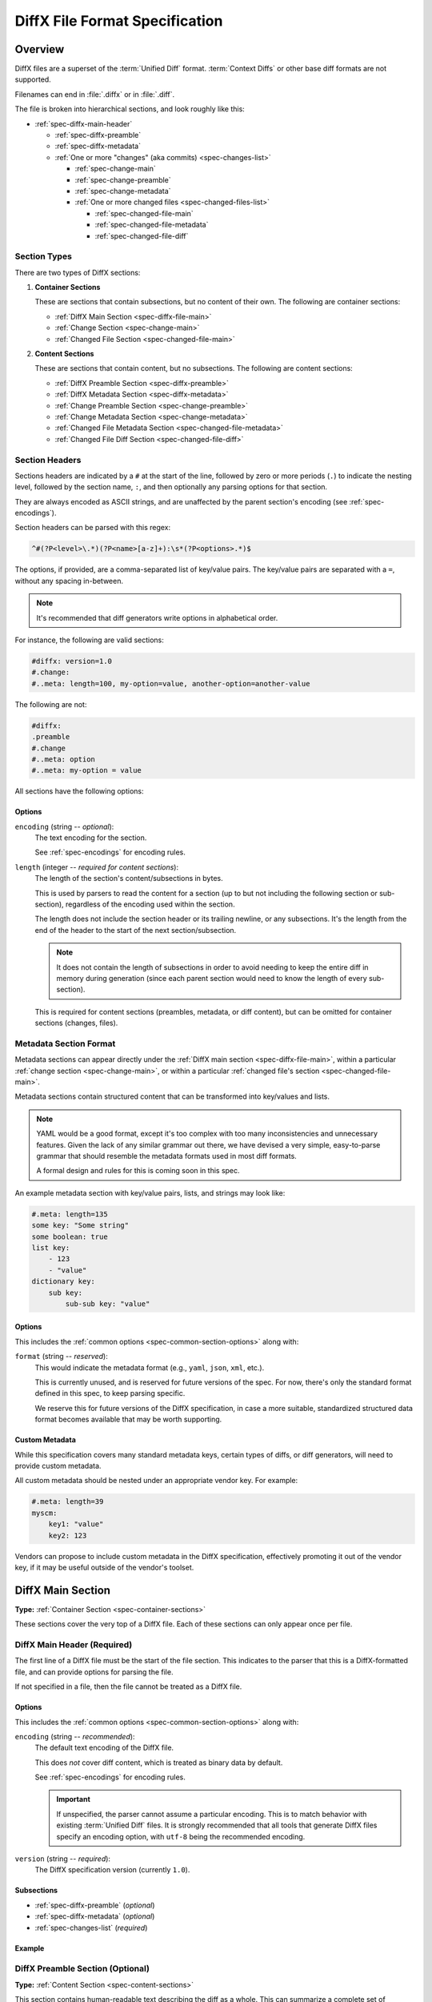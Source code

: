 .. _diffx-spec:

===============================
DiffX File Format Specification
===============================

Overview
========

DiffX files are a superset of the :term:`Unified Diff` format.
:term:`Context Diffs` or other base diff formats are not supported.

Filenames can end in :file:`.diffx` or in :file:`.diff`.

The file is broken into hierarchical sections, and look roughly like this:

* :ref:`spec-diffx-main-header`

  * :ref:`spec-diffx-preamble`
  * :ref:`spec-diffx-metadata`
  * :ref:`One or more "changes" (aka commits) <spec-changes-list>`

    * :ref:`spec-change-main`
    * :ref:`spec-change-preamble`
    * :ref:`spec-change-metadata`
    * :ref:`One or more changed files <spec-changed-files-list>`

      * :ref:`spec-changed-file-main`
      * :ref:`spec-changed-file-metadata`
      * :ref:`spec-changed-file-diff`


.. _spec-section-types:

Section Types
-------------

There are two types of DiffX sections:

.. _spec-container-sections:

1. **Container Sections**

   These are sections that contain subsections, but no content of their
   own. The following are container sections:

   * :ref:`DiffX Main Section <spec-diffx-file-main>`
   * :ref:`Change Section <spec-change-main>`
   * :ref:`Changed File Section <spec-changed-file-main>`

.. _spec-content-sections:

2. **Content Sections**

   These are sections that contain content, but no subsections. The following
   are content sections:

   * :ref:`DiffX Preamble Section <spec-diffx-preamble>`
   * :ref:`DiffX Metadata Section <spec-diffx-metadata>`
   * :ref:`Change Preamble Section <spec-change-preamble>`
   * :ref:`Change Metadata Section <spec-change-metadata>`
   * :ref:`Changed File Metadata Section <spec-changed-file-metadata>`
   * :ref:`Changed File Diff Section <spec-changed-file-diff>`


.. _spec-section-headers:

Section Headers
---------------

Sections headers are indicated by a ``#`` at the start of the line, followed
by zero or more periods (``.``) to indicate the nesting level, followed by the
section name, ``:``, and then optionally any parsing options for that section.

They are always encoded as ASCII strings, and are unaffected by the parent
section's encoding (see :ref:`spec-encodings`).

Section headers can be parsed with this regex:

.. code-block:: text

    ^#(?P<level>\.*)(?P<name>[a-z]+):\s*(?P<options>.*)$

The options, if provided, are a comma-separated list of key/value pairs. The
key/value pairs are separated with a ``=``, without any spacing in-between.

.. note::

   It's recommended that diff generators write options in alphabetical order.

For instance, the following are valid sections:

.. code-block:: diffx

   #diffx: version=1.0
   #.change:
   #..meta: length=100, my-option=value, another-option=another-value

The following are not:

.. code-block:: text

   #diffx:
   .preamble
   #.change
   #..meta: option
   #..meta: my-option = value


.. _spec-common-section-options:

All sections have the following options:

Options
~~~~~~~

.. _spec-common-section-options-encoding:

``encoding`` (string -- *optional*):
    The text encoding for the section.

    See :ref:`spec-encodings` for encoding rules.

    .. code-block:: diffx
       :caption: **Example**

       #.change: type=encoding

``length`` (integer -- *required for content sections*):
    The length of the section's content/subsections in bytes.

    This is used by parsers to read the content for a section (up to but not
    including the following section or sub-section), regardless of the
    encoding used within the section.

    The length does not include the section header or its trailing newline,
    or any subsections. It's the length from the end of the header to the
    start of the next section/subsection.

    .. note::

       It does not contain the length of subsections in order to avoid needing
       to keep the entire diff in memory during generation (since each parent
       section would need to know the length of every sub-section).

    This is required for content sections (preambles, metadata, or diff
    content), but can be omitted for container sections (changes, files).

    .. code-block:: diffx
       :caption: **Example**

       #.meta: length=100


Metadata Section Format
-----------------------

Metadata sections can appear directly under the :ref:`DiffX main section
<spec-diffx-file-main>`, within a particular
:ref:`change section <spec-change-main>`, or within a particular
:ref:`changed file's section <spec-changed-file-main>`.

Metadata sections contain structured content that can be transformed into
key/values and lists.

.. note::

   YAML would be a good format, except it's too complex with too many
   inconsistencies and unnecessary features. Given the lack of any similar
   grammar out there, we have devised a very simple, easy-to-parse grammar
   that should resemble the metadata formats used in most diff formats.

   A formal design and rules for this is coming soon in this spec.

An example metadata section with key/value pairs, lists, and strings may look
like:

.. code-block:: diffx

   #.meta: length=135
   some key: "Some string"
   some boolean: true
   list key:
       - 123
       - "value"
   dictionary key:
       sub key:
           sub-sub key: "value"


Options
~~~~~~~

This includes the :ref:`common options <spec-common-section-options>` along
with:

``format`` (string -- *reserved*):
    This would indicate the metadata format (e.g., ``yaml``, ``json``,
    ``xml``, etc.).

    This is currently unused, and is reserved for future versions of the spec.
    For now, there's only the standard format defined in this spec, to keep
    parsing specific.

    We reserve this for future versions of the DiffX specification, in case
    a more suitable, standardized structured data format becomes available
    that may be worth supporting.


Custom Metadata
~~~~~~~~~~~~~~~

While this specification covers many standard metadata keys, certain types of
diffs, or diff generators, will need to provide custom metadata.

All custom metadata should be nested under an appropriate vendor key. For
example:

.. code-block:: diffx

   #.meta: length=39
   myscm:
       key1: "value"
       key2: 123


Vendors can propose to include custom metadata in the DiffX specification,
effectively promoting it out of the vendor key, if it may be useful outside of
the vendor's toolset.


.. _spec-diffx-file-main:

DiffX Main Section
==================

**Type:** :ref:`Container Section <spec-container-sections>`

These sections cover the very top of a DiffX file. Each of these sections can
only appear once per file.


.. _spec-diffx-main-header:

DiffX Main Header (Required)
----------------------------

The first line of a DiffX file must be the start of the file section. This
indicates to the parser that this is a DiffX-formatted file, and can provide
options for parsing the file.

If not specified in a file, then the file cannot be treated as a DiffX file.


Options
~~~~~~~

This includes the :ref:`common options <spec-common-section-options>` along
with:

.. _spec-diffx-main-option-encoding:

``encoding`` (string -- *recommended*):
    The default text encoding of the DiffX file.

    This does *not* cover diff content, which is treated as binary data by
    default.

    See :ref:`spec-encodings` for encoding rules.

    .. important::

       If unspecified, the parser cannot assume a particular encoding. This is
       to match behavior with existing :term:`Unified Diff` files. It is
       strongly recommended that all tools that generate DiffX files specify
       an encoding option, with ``utf-8`` being the recommended encoding.

    .. code-block:: diffx
       :caption: **Example**

       #diffx: encoding=utf-8, version=1.0

``version`` (string -- *required*):
    The DiffX specification version (currently ``1.0``).

    .. code-block:: diffx
       :caption: **Example**

       #diffx: version=1.0


Subsections
~~~~~~~~~~~

* :ref:`spec-diffx-preamble` (*optional*)
* :ref:`spec-diffx-metadata` (*optional*)
* :ref:`spec-changes-list` (*required*)


Example
~~~~~~~

.. code-block:: diffx
   :caption: **Example**

   #diffx: encoding=utf-8, version=1.0
   ...


.. _spec-diffx-preamble:

DiffX Preamble Section (Optional)
---------------------------------

**Type:** :ref:`Content Section <spec-content-sections>`

This section contains human-readable text describing the diff as a whole. This
can summarize a complete set of changes across several files or diffs, or
perhaps even a merge commit's text.

This content is free-form text, but *cannot* contain anything that looks like
modifications to a diff file, in order to remain compatible with existing diff
behavior. Tools can prefix each line with a set number of spaces to avoid this. It should set the :ref:`indent <spec-diffx-preamble-option-indent>` option
to inform parsers of this.

See :ref:`spec-encodings` for encoding rules.

You'll often see Git commit messages (or similar) at the top of a
:term:`Unified Diff` file. Those do not belong in this section. Instead, place
those in the :ref:`Change Preamble section <spec-change-preamble>`.


Options
~~~~~~~

This includes the :ref:`common options <spec-common-section-options>` along
with:

.. _spec-diffx-preamble-option-indent:

``indent`` (integer -- *recommended*):
    The number of spaces content is indented within this preamble.

    In order to prevent user-provided text from breaking parsing (by
    introducing DiffX headers or diff data), diff generators may want to
    indent the content a number of spaces. This option is a hint to parsers
    to say how many spaces should be removed from preamble text.

    A suggested value would be ``4``. If left off, the default is ``0``.

    .. code-block:: diffx
       :caption: **Example**

       #.preamble: indent=4
           This content won't break parsing if it adds:

           #.change:

``mimetype`` (string -- *optional*):
    The mimetype of the text, as a hint to the parser.

    Supported mimetypes at this time are:

    * ``text/plain`` (default)
    * ``text/markdown``

    Other types may be used in the future, but only if first covered by this
    specification. Note that consumers of the diff file are not required to
    render the text in these formats. It is merely a hint.

    .. code-block:: diffx
       :caption: **Example**

       #.preamble: mimetype=text/markdown
       Here is a **description** of the change.


Example
~~~~~~~

.. code-block:: diffx

   #diffx: encoding=utf-8, version=1.0
   #.preamble: indent=4, length=80
       Any free-form text can go here.

       It can span as many lines as you like.


.. _spec-diffx-metadata:

DiffX Metadata Section (Optional)
---------------------------------

**Type:** :ref:`Content Section <spec-content-sections>`

This section provides metadata on the diff file as a whole. It can contain
anything that the diff generator wants to provide.

While diff generators are welcome to add additional keys, they are encouraged
to either submit them for the standard, or stick them under a namespace. For
instance, a hypothetical Git-specific key for a clone URL would look like:

.. code-block:: diffx

   #diffx: encoding=utf-8, version=1.0
   #.meta: length=58
   git:
       clone url: "https://github.com/beanbaginc/diffx"


Metadata Keys
~~~~~~~~~~~~~

``stats`` (dictionary -- *optional*):
    A dictionary of statistics on the commits, containing the following
    sub-keys:

    ``changes`` (integer -- *recommended*):
        The total number of changes in the diff.

    ``files`` (integer -- *required*):
        The total number of files across all changes in the diff.

    ``insertions`` (integer -- *recommended*):
        The total number of insertions made.

    ``deletions`` (integer -- *recommended*):
        The total number of deletions made.

    .. code-block:: diffx-metadata
       :caption: **Example**

       stats:
           changed: 4
           files: 2
           insertions: 30
           deletions: 15


Example
~~~~~~~

.. code-block:: diffx

   #diffx: encoding=utf-8, version=1.0
   #.meta: length=72
   stats:
       changed: 4
       files: 2
       insertions: 30
       deletions: 15


.. _spec-changes-list:

Change Sections
===============


.. _spec-change-main:

Change Section (Required)
-------------------------

**Type:** :ref:`Container Section <spec-container-sections>`

A DiffX file will have one or more change sections. Each can represent a
simple change to a series of files (perhaps generated locally on the command
line) or a commit in a repository.

Each change section can have an optional preamble and metadata. It must have
one or more file sections.


Subsections
~~~~~~~~~~~

* :ref:`spec-change-preamble` (*optional*)
* :ref:`spec-change-metadata` (*optional*)
* :ref:`spec-changed-files-list` (*required*)


Example
~~~~~~~

.. code-block:: diffx

   #diffx: encoding=utf-8, version=1.0
   #.change:
   ...


.. _spec-change-preamble:

Change Preamble Section (Optional)
----------------------------------

**Type:** :ref:`Content Section <spec-content-sections>`

Many diffs based on commits contain a commit message before any file content.
We refer to this as the "preamble." This content is free-form text, but should
not contain anything that looks like modifications to a diff file, in order to
remain compatible with existing diff behavior.


Options
~~~~~~~

This includes the :ref:`common options <spec-common-section-options>` along
with:

``indent`` (integer -- *recommended*):
    The number of spaces content is indented within this preamble.

    In order to prevent user-provided text from breaking parsing (by
    introducing DiffX headers or diff data), diff generators may want to
    indent the content a number of spaces. This option is a hint to parsers
    to say how many spaces should be removed from preamble text.

    A suggested value would be ``4``. If left off, the default is ``0``.

    .. code-block:: diffx
       :caption: **Example**

       #..preamble: indent=4
           This content won't break parsing if it adds:

           #.change:

``mimetype`` (string -- *optional*):
    The mimetype of the text, as a hint to the parser.

    Supported mimetypes at this time are:

    * ``text/plain`` (default)
    * ``text/markdown``

    Other types may be used in the future, but only if first covered by this
    specification. Note that consumers of the diff file are not required to
    render the text in these formats. It is merely a hint.

    .. code-block:: diffx
       :caption: **Example**

       #..preamble: mimetype=text/markdown
       Here is a **description** of the change.


Example
~~~~~~~

.. code-block:: diffx

   #diffx: encoding=utf-8, version=1.0
   #.change:
   #..preamble: indent=4, length=111
       Any free-form text can go here.

       It can span as many lines as you like. Represents the commit message.


.. _spec-change-metadata:

Change Metadata Section (Optional)
----------------------------------

**Type:** :ref:`Content Section <spec-content-sections>`

The change metadata sections contains metadata on the commit/change the diff
represents, or anything else that the diff tool chooses to provide.

Diff generators are welcome to add additional keys, but are encouraged to
either submit them as a standard, or stick them under a namespace. For
instance, a hypothetical Git-specific key for a clone URL would look like:

.. code-block:: diffx

   #diffx: encoding=utf-8, version=1.0
   #.change:
   #..meta: length=58
   git:
       clone url: "https://github.com/beanbaginc/diffx"


Metadata Keys
~~~~~~~~~~~~~

``author`` (string -- *required*):
    The author of the commit/change, in the form of ``Full Name <email>``.

    .. code-block:: diffx-metadata
       :caption: **Example**

       author: "Ann Chovey <achovey@example.com>"

``committer`` (string -- *recommended*):
    The committer of the commit/change, in the form of ``Full Name <email>``.
    This may or may not differ from ``author``.

    .. code-block:: diffx-metadata
       :caption: **Example**

       committer: "John Dory <jdory@example.com>"

``committer date`` (string -- *recommended*):
    The date/time the commit/change was committed, in `ISO 8601`_ format.

    .. code-block:: diffx-metadata
       :caption: **Example**

       committer date: "2021-06-01T12:34:30Z"

``commit id`` (string -- *required*):
    The ID/revision of the commit/change. This depends on the revision control
    system.

    .. code-block:: diffx-metadata
       :caption: **Example**

       commit id: "939dba397f0a577201f56ac72efb6f983ce69262"

``date`` (string -- *required*):
    The date/time that the commit/change was written, in `ISO 8601`_ format.

    .. code-block:: diffx-metadata
       :caption: **Example**

       date: "2021-06-01T12:34:30Z"

``parent commit ids`` (list of string -- *optional*):
    A list of parent commit/change IDs. There may be multiple parents if this
    is a merge commit. Having this information can help tools that need to
    know the history in order to analyze or apply the change.

    .. code-block:: diffx-metadata
       :caption: **Example**

       parent commit ids:
           - "939dba397f0a577201f56ac72efb6f983ce69262"

``stats`` (dictionary -- *recommended*):
    A dictionary of statistics on the change.

    This can be useful information to provide to diff analytics tools to
    help quickly determine the size and scope of a change.

    ``files`` (integer -- *required*):
        The total number of files in the commit/change.

    ``insertions`` (integer -- *required*):
        The total number of inserted lines across all files.

    ``deletions`` (integer -- *required*):
        The total number of deleted lines across all files.

    .. code-block:: diffx-metadata
       :caption: **Example**

       stats:
           files: 10
           deletions: 75
           insertions: 43


.. _spec-changed-files-list:

Changed File Sections
=====================


.. _spec-changed-file-main:

Changed File Section (Required)
-------------------------------

**Type:** :ref:`Container Section <spec-container-sections>`

The file section simply contains two subsections: ``#...meta:`` and
``#...diff:``. The metadata section is required, but the diff section may be
optional, depending on the operation performed on the file.


Subsections
~~~~~~~~~~~

* :ref:`spec-changed-file-metadata` (*required*)
* :ref:`spec-changed-file-diff` (*optional*)


Example
~~~~~~~

.. code-block:: diffx

   #diffx: encoding=utf-8, version=1.0
   #.change:
   #..file:
   ...


.. _spec-changed-file-metadata:

Changed File Metadata Section (Required)
----------------------------------------

**Type:** :ref:`Content Section <spec-content-sections>`

The file metadata section contains metadata on the file. It may contain
information about the file itself, operations on the file, etc.

At a minimum, a filename must be provided. Unless otherwise specified, the
expectation is that the change is purely a content change in an existing file.
This is controlled by an ``op`` option.

For usage in a revision control system, the ``revision`` options must be
provided. It should be possible for the parser to have enough information
between the revision and the filename to fetch a copy of the file from a
matching repository.

The rest of the information is purely optional, but may be beneficial to
clients, particularly those wanting to display information on file mode
changes or that want to quickly display statistics on the file.

Diff generators are welcome to add additional keys, but are encouraged to
either submit them as a standard, or stick them under a namespace. For
instance, a hypothetical Git-specific key for a submodule reference would look
like:

.. code-block:: diffx

   #diffx: encoding=utf-8, version=1.0
   #.change:
   #..file:
   #...meta: length=41
   git:
       submodule: "vendor/somelibrary"


Metadata Keys
~~~~~~~~~~~~~

.. _spec-changed-file-metadata-mimetype:

``mimetype`` (string or dictionary -- *recommended*):
    The mimetype of the file as a string. This is especially important for
    binary files.

    When possible, the encoding of the file should be recorded in the
    mimetype through the standard ``; charset=...`` parameter. For instance,
    ``text/plain; charset=utf-8``.

    The mimetype value can take one of two forms:

    1. The mimetype is the same between the original and modified files.

       If the mimetype is not changing (or the file is newly-added), then
       this will be a single value string.

       .. code-block:: diffx-metadata
          :caption: **Example**

          mimetype: "image/png"

    2. The mimetype has changed.

       If the mimetype has changed, then this should contain the following
       subkeys instead:

       ``old`` (string -- *required*):
           The old mimetype of the file.

       ``new`` (string -- *required*):
           The new mimetype of the file.

       .. code-block:: diffx-metadata
          :caption: **Example**

          mimetype:
              old: "text/plain; charset=utf-8"
              new: "text/html; charset=utf-8"

``op`` (string -- *recommended*):
    The operation performed on the file.

    If not specified, this defaults to ``modify``.

    The following values are supported:

    ``create``:
        The file is being created.

        .. code-block:: diffx-metadata
           :caption: **Example**

           op: "create"
           path: "/src/main.py"

    ``delete``:
        The file is being deleted.

        .. code-block:: diffx-metadata
           :caption: **Example**

           op: "delete"
           path: "/src/compat.py"

    ``modify`` (default):
        The file or its permissions are being modified (but not
        renamed/copied/moved).

        .. code-block:: diffx-metadata
           :caption: **Example**

           op: "modify"
           path: "/src/tests.py"

    ``copy``:
        The file is being copied without modifications. The ``path`` key
        must have ``old`` and ``new`` values.

        .. code-block:: diffx-metadata
           :caption: **Example**

           op: "copy"
           path:
               old: "/images/logo.png"
               new: "/test-data/images/sample-image.png"

    ``move``:
        The file is being moved or renamed without modifications. The
        ``path`` key must have ``old`` and ``new`` values.

        .. code-block:: diffx-metadata
           :caption: **Example**

           op: "move"
           path:
               old: "/src/tests.py"
               new: "/src/tests/test_utils.py"

    ``copy-modify``:
        The file is being copied with modifications. The ``path`` key must
        have ``old`` and ``new`` values.

        .. code-block:: diffx-metadata
           :caption: **Example**

           op: "copy-modify"
           path:
               old: "/test-data/payload1.json"
               new: "/test-data/payload2.json"

    ``move-modify``:
        The file is being moved with modifications. The ``path`` key must
        have ``old`` and ``new`` values.

        .. code-block:: diffx-metadata
           :caption: **Example**

           op: "move-modify"
           path:
               old: "/src/utils.py"
               new: "/src/encoding.py"

``path`` (string or dictionary -- *required*):
    The path of the file either within a repository a relative path on the
    filesystem.

    If the file(s) are within a repository, this will be an absolute path.

    If the file(s) are outside of a repository, this will be a relative path
    based on the parent of the files.

    This can take one of two forms:

    1. A single string, if both the original and modified file have the same
       path.

    2. A dictionary, if the path has changed (renaming, moving, or copying a
       file).

       The dictionary would contain the following keys:

       ``old`` (string -- *required*):
           The path to the original file.

       ``new`` (string -- *required*):
           The path to the modified file.

    This is often the same value used in the ``---`` line (though without any
    special prefixes like Git's ``a/``). It may contain spaces, and must be in
    the encoding format used for the section.

    This **must not** contain revision information. That should be supplied in
    :ref:`revision <spec-changed-file-metadata-revision>`.


    .. code-block:: diffx-metadata
       :caption: **Example:** Modified file within a Subversion repository

       path: "/trunk/myproject/README"


    .. code-block:: diffx-metadata
       :caption: **Example:** Renamed file within a Git repository

       path:
           old: "/src/README"
           new: "/src/README.txt"


    .. code-block:: diffx-metadata
       :caption: **Example:** Renamed local file

       path:
           old: "lib/test.c"
           new: "tests/test.c"


.. _spec-changed-file-metadata-revision:

``revision`` (dictionary -- *recommended*):
    Revision information for the file. This contains the following sub-keys:

    Revisions are dependent on the type of source code management system. They
    may be numeric IDs, SHA1 hashes, or any other indicator normally used
    for the system.

    The revision identifies the file, not the commit. In many systems
    (such as Subversion), these may the same identifier. In others (such as
    Git), they're separate.

    ``old`` (string -- *required*):
        The old revision of the file, before any modifications are made.
        The patch data must be able to be applied to the file at this
        revision.

    ``new`` (string -- *recommended*):
        The new revision of the file after the patch has been applied. This is
        optional, as it may not always be useful information, depending on the
        type of source code management system. Most will have a value to
        provide.


    .. code-block:: diffx-metadata
       :caption: **Example:** Numeric revisions

       path: "/src/main.py"
       revision:
           old: "41"
           new: "42"

    .. code-block:: diffx-metadata
       :caption: **Example:** SHA1 revisions

       path: "/src/main.py"
       revision:
           old: "4f416cce335e2cf872f521f54af4abe65af5188a"
           new: "214e857ee0d65bb289c976cb4f9a444b71f749b3"

    .. code-block:: diffx-metadata
       :caption: **Example:** Sample SCM-specific revision strings

       path: "/src/main.py"
       revision:
           old: "change12945"
           new: "change12968"

    .. code-block:: diffx-metadata
       :caption: **Example:** Only an old revision is available

       path: "/src/main.py"
       revision:
           old: "8179510"

``stats`` (dictionary -- *optional*):
    A dictionary of statistics on the file.

    This can be useful information to provide to diff analytics tools to
    help quickly determine how much of a file has changed.

    ``lines changed`` (integer -- *required*):
        The total number of lines changed in the file.

    ``insertions`` (integer -- *required*):
        The total number of inserted lines (``+``) in the file.

    ``deletions`` (integer -- *required*):
        The total number of deleted lines (``-``) in the file.

    ``total lines`` (integer -- *optional*):
        The total number of lines in the file.

    ``similarity`` (string -- *optional*):
        The similarity percent between the old and new files (i.e., how much
        of the file remains the same). How this is calculated depends on the
        source code management system. This can include decimal places.

    .. code-block:: diffx-metadata
       :caption: **Example**

       path: "/src/main.py"
       stats:
           total lines: 315
           lines changed: 35
           insertions: 22
           deletions: 3
           similarity: "98.89%"


.. _spec-changed-file-metadata-symlink-target:

``symlink target`` (string or dictionary -- *optional*):
    The target for a symlink (if :ref:`type
    <spec-changed-file-metadata-type>` is set to ``symlink``). Target paths
    are absolute on the filesystem, or relative to the symlink.

    If adding a new symlink, this will be a string containing the target path.

    If modifying an existing symlink to point to a new location, this will be
    a dictionary containing the following subkeys:

    ``old`` (string -- *required*):
        The old target path.

    ``new`` (string -- *required*):
        The new target path.

    .. code-block:: diffx-metadata
       :caption: **Example:** Changing a symlink's target.

       op: "create"
       path: "/test-data/images"
       type: "symlink"
       symlink target: "static/images"

    .. code-block:: diffx-metadata
       :caption: **Example:** Adding a file with permissions.

       op: "create"
       path: "/test-data/fonts"
       type: "symlink"
       symlink target: "static/fonts"


.. _spec-changed-file-metadata-type:

``type`` (string -- *recommended*):
    The type of entry designated by the path. This may help parsers to
    provide better error or output information, or to give patchers a better
    sense of the kinds of changes they should expect to make.

    ``directory``:
        The entry represents changes to a directory.

        This will most commonly be used to change permissions on a directory.

        .. code-block:: diffx-metadata
           :caption: **Example**

           path: "/src"
           type: "directory"
           unix file mode:
               old: 0100700
               new: 0100755

    ``file`` (default):
        The entry represents a file. This is the default in diffs.

        .. code-block:: diffx-metadata
           :caption: **Example**

           path: "/src/main.py"
           type: "file"

    ``symlink``:
        The entry represents a symbolic link.

        This should not include changes to the contents of the file, but is
        likely to include :ref:`symlink target
        <spec-changed-file-metadata-symlink-target>` metadata.

        .. code-block:: diffx-metadata
           :caption: **Example**

           op: "create"
           path: "/test-data/images"
           type: "symlink"
           symlink target: "static/images"

    Custom types can be used if needed by the source code management system,
    though it will be up to them to process those types of changes.

    All custom types should be in the form of :samp:`{vendor}:{type}`. For
    example, ``svn:properties``.

``unix file mode`` (octal or dictionary -- *optional*):
    The UNIX file mode information for the file or directory.

    If adding a new file or directory, this will be a string containing the
    file mode.

    If modifying a file or directory, this will be a dictionary containing
    the following subkeys:

    ``old`` (octal -- *required*):
        The original file mode in Octal format for the file (e.g.,
        ``100644``). This should be provided if modifying or deleting the
        file.

    ``new`` (octal -- *required*):
        The new file mode in Octal format for the file. This should be
        provided if modifying or adding the file.

    .. code-block:: diffx-metadata
       :caption: **Example:** Changing a file's type

       path: "/src/main.py"
       unix file mode:
           old: 0100644
           new: 0100755

    .. code-block:: diffx-metadata
       :caption: **Example:** Adding a file with permissions.

       op: "create"
       path: "/src/run-tests.sh"
       unix file mode: 0100755


.. _spec-changed-file-diff:

Changed File Diff Section (Optional)
------------------------------------

**Type:** :ref:`Content Section <spec-content-sections>`

If the file was added, modified, or deleted, the file diff section must
contain a representation of those changes.

This is designated by a ``#...diff:`` section.

This section supports traditional text-based diffs and binary diffs (following
the format used for Git binary diffs). The ``type`` option for the section is
used to specify the diff type (``text`` or ``binary``), and defaults to
``text`` if unspecified (see the :ref:`options
<spec-changed-file-diff-options>`) below.


Text Diffs
~~~~~~~~~~

For text diffs, the section contains the content people are accustomed to from
a Unified Diff. These are the ``---`` and ``+++`` lines with the diff hunks.

For compatibility purposes, this may also include any additional data normally
provided in that Unified Diff. For example, an ``Index:`` line, or Git's
``diff --git`` or CVS's ``RCS file:``. This allows a DiffX file to be used by
tools like :command:`git apply` without breaking.

DiffX parsers should always use the metadata section, if available, over
old-fashioned metadata in the diff section when processing a DiffX file.


Binary Diffs
~~~~~~~~~~~~

The diff section may also include binary diff data. This follows Git's binary
patch support, and may optionally include the Git-specific lines
(``diff --git``, ``index`` and ``GIT binary patch``) for compatibility.

To flag a binary diff section, add a ``type=binary`` option to the
``#...diff:`` section.


.. note::
   Determine if the Git approach is correct.

   This is still a work-in-progress. Git's binary patch support may be
   ideal, or there may be a better approach.


.. _spec-changed-file-diff-options:

Options
~~~~~~~

This includes the :ref:`common options <spec-common-section-options>` along
with:

``type`` (string -- *optional*):
    Indicates the content type of the section.

    Supported types are:

    ``binary``:
        This is a binary file.

    ``text`` (default):
        This is a text file. This is standard for diffs.

    .. code-block:: diffx
       :caption: **Example**

       #...diff: type=binary
       delta 729
       ...
       delta 224
       ...


Example
~~~~~~~

.. code-block:: diffx

   #diffx: encoding=utf-8, version=1.0
   #.change:
   #..file:
   #...diff: length=642
   --- README
   +++ README
   @@ -7,7 +7,7 @@
   ...
   #..file:
   #...diff: length=12364, type=binary
   delta 729
   ...
   delta 224
   ...


.. _spec-encodings:

Encodings
=========

Historically, diffs have lacked any encoding information. A diff generated
on one computer could use an encoding for diff content or filenames that would
make it difficult to parse or apply on another computer.

To address this, DiffX has explicit support for encodings.

DiffX files follow these simple rules:

1. DiffX files have no default encoding. Tools *should* always
   :ref:`set an explicit encoding <spec-diffx-main-option-encoding>`
   (``utf-8`` is **strongly recommended**).

   If not specified, all content must be treated as 8-bit binary data, and
   tools should be careful when assuming the encoding of any content. This
   is to match behavior with existing :term:`Unified Diff` files.

2. :ref:`Section headers <spec-section-headers>` are *always* encoded as ASCII
   (no non-ASCII content is allowed in headers).

3. Sections inherit the encoding of their parent section, unless overridden
   with the :ref:`encoding option <spec-common-section-options-encoding>`.

4. Preambles and metadata in :ref:`content sections
   <spec-content-sections>` are encoded using their section's encoding.

5. :ref:`Diff sections <spec-changed-file-diff>` **do not** inherit their
   parent section's encoding, for compatibility with standard diff behavior.
   Instead, diff content should always be treated as 8-bit binary data, unless
   an explicit :ref:`encoding option <spec-common-section-options-encoding>`
   is defined for the section.

.. tip::

   DiffX parsers should prioritize content (such as filenames) in metadata
   sections over scraping content in :ref:`diff sections
   <spec-changed-file-diff>`, in order to avoid encoding issues.


.. _ISO 8601: https://en.wikipedia.org/wiki/ISO_8601
